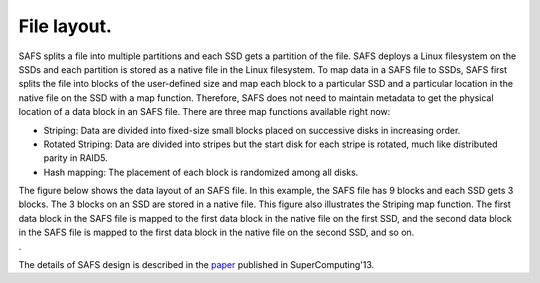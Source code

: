 File layout.
============

SAFS splits a file into multiple partitions and each SSD gets a
partition of the file. SAFS deploys a Linux filesystem on the SSDs and
each partition is stored as a native file in the Linux filesystem. To
map data in a SAFS file to SSDs, SAFS first splits the file into blocks
of the user-defined size and map each block to a particular SSD and a
particular location in the native file on the SSD with a map function.
Therefore, SAFS does not need to maintain metadata to get the physical
location of a data block in an SAFS file. There are three map functions
available right now:

-  Striping: Data are divided into fixed-size small blocks placed on
   successive disks in increasing order.
-  Rotated Striping: Data are divided into stripes but
   the start disk for each stripe is rotated, much like distributed
   parity in RAID5.
-  Hash mapping: The placement of each block is randomized among all
   disks.

| The figure below shows the data layout of an SAFS file. In this
  example, the SAFS file has 9 blocks and each SSD gets 3 blocks. The 3
  blocks on an SSD are stored in a native file. This figure also
  illustrates the Striping map function. The first data block in the
  SAFS file is mapped to the first data block in the native file on the
  first SSD, and the second data block in the SAFS file is mapped to the
  first data block in the native file on the second SSD, and so on.
| |data organization|.

The details of SAFS design is described in the
`paper <http://dl.acm.org/citation.cfm?id=2503225>`__ published in
SuperComputing'13.

.. |data organization| image:: http://www.cs.jhu.edu/~zhengda/libsafs/SAFS_file_layout.png
